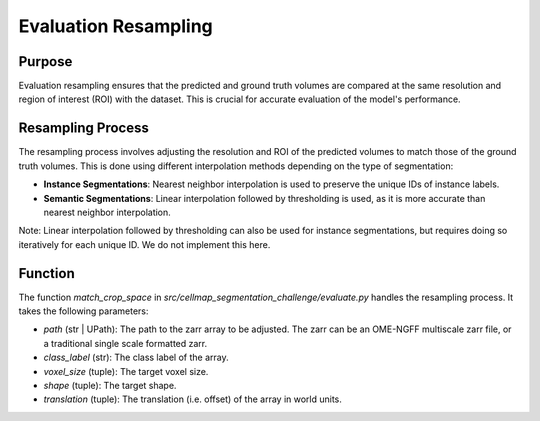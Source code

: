 Evaluation Resampling
=====================

Purpose
-------
Evaluation resampling ensures that the predicted and ground truth volumes are compared at the same resolution and region of interest (ROI) with the dataset. This is crucial for accurate evaluation of the model's performance.

Resampling Process
------------------
The resampling process involves adjusting the resolution and ROI of the predicted volumes to match those of the ground truth volumes. This is done using different interpolation methods depending on the type of segmentation:

- **Instance Segmentations**: Nearest neighbor interpolation is used to preserve the unique IDs of instance labels.
- **Semantic Segmentations**: Linear interpolation followed by thresholding is used, as it is more accurate than nearest neighbor interpolation.

Note: Linear interpolation followed by thresholding can also be used for instance segmentations, but requires doing so iteratively for each unique ID. We do not implement this here.

Function
--------
The function `match_crop_space` in `src/cellmap_segmentation_challenge/evaluate.py` handles the resampling process. It takes the following parameters:

- `path` (str | UPath): The path to the zarr array to be adjusted. The zarr can be an OME-NGFF multiscale zarr file, or a traditional single scale formatted zarr.
- `class_label` (str): The class label of the array.
- `voxel_size` (tuple): The target voxel size.
- `shape` (tuple): The target shape.
- `translation` (tuple): The translation (i.e. offset) of the array in world units.
